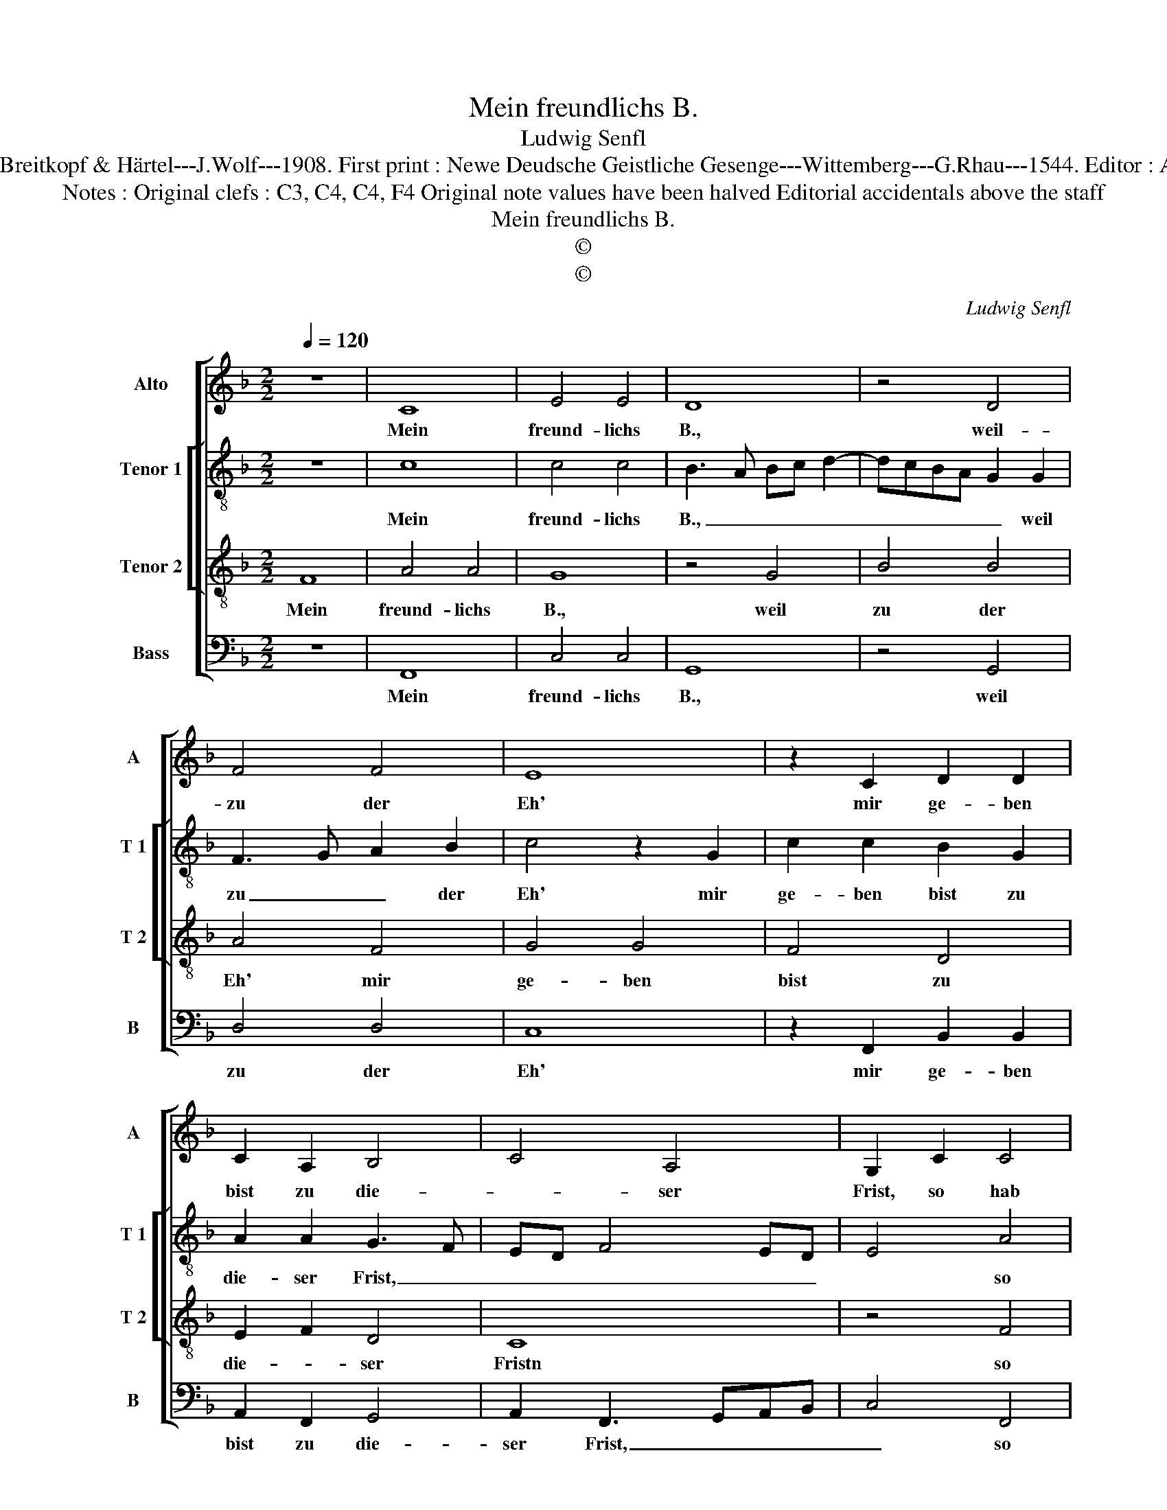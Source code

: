 X:1
T:Mein freundlichs B.
T:Ludwig Senfl
T:Source : DDT 34---Leipzig---Breitkopf & Härtel---J.Wolf---1908. First print : Newe Deudsche Geistliche Gesenge---Wittemberg---G.Rhau---1544. Editor : André Vierendeels (06/08/17).   
T:Notes : Original clefs : C3, C4, C4, F4 Original note values have been halved Editorial accidentals above the staff
T:Mein freundlichs B.
T:©
T:©
C:Ludwig Senfl
Z:©
%%score [ 1 [ 2 3 ] 4 ]
L:1/8
Q:1/4=120
M:2/2
K:F
V:1 treble nm="Alto" snm="A"
V:2 treble-8 nm="Tenor 1" snm="T 1"
V:3 treble-8 nm="Tenor 2" snm="T 2"
V:4 bass nm="Bass" snm="B"
V:1
 z8 | C8 | E4 E4 | D8 | z4 D4 | F4 F4 | E8 | z2 C2 D2 D2 | C2 A,2 B,4 | C4 A,4 | G,2 C2 C4 | %11
w: |Mein|freund- lichs|B.,|weil-|zu der|Eh'|mir ge- ben|bist zu die-|* ser|Frist, so hab|
 D4 E4 | z4 z2 D2 | F6 ED | E2 E2 D4 | z8 | F4 E2 C2 | D4 C4 | z2 G2 F2 D2 | E4 D4 | z4 F4 | %21
w: in Acht|und|wohl _ _|_ be- dacht,||was sei- *|der Stand,|das eh- *|lich Band,|und|
 E3 D C2 A,2 | B,2 C2 A,4 | G,4 z2 C2 | F2 G2 A4 | B4 A2 G2- | GF F4 E2 | F8 |] %28
w: ler- * * *|* * ne|wohl, was|man tun _|o- der las-|* * * sen|soll.|
V:2
 z8 | c8 | c4 c4 | B3 A Bc d2- | dcBA G2 G2 | F3 G A2 B2 | c4 z2 G2 | c2 c2 B2 G2 | A2 A2 G3 F | %9
w: |Mein|freund- lichs|B., _ _ _ _|_ _ _ _ _ weil|zu _ _ der|Eh' mir|ge- ben bist zu|die- ser Frist, _|
 ED F4 ED | E4 A4 | B4 c4 | d8 | d4 c4 | z2 c2 B2 A2 | B2 d3 B c2 | A2 F2 G2 A2 | D3 E F2 E2 | %18
w: _ _ _ _ _|* so|hab _|_|in Acht|und wohl _|be- tracht _ _|was sei- ner der|Stand, _ _ das|
 D2 d4 B2 | c4 d2 f2 | e2 c4 B2 | c8 | z8 | g3 f e2 c2 | d3 e f3 e | d2 B2 c4 | A2 B2 c4 | c8 |] %28
w: eh- * lich|Band, und ler-|* * ne|wohl,||was _ _ man|tun _ _ _|o- * der|las- * sen|soll.|
V:3
 F8 | A4 A4 | G8 | z4 G4 | B4 B4 | A4 F4 | G4 G4 | F4 D4 | E2 F2 D4 | C8 | z4 F4 | F4 G4 | %12
w: Mein|freund- lichs|B.,|weil|zu der|Eh' mir|ge- ben|bist zu|die- * ser|Fristn|so|hab in|
 A4 G2 B2- | B2 AG A2 A2 | G4 B4 | A2 F2 G4 | F4 c4 | B2 G2 A4 | G4 B4 | A3 G F2 D2 | E2 F2 D4 | %21
w: Acht und wohl|_ _ _ _ be-|tracht, was|sei- * der|Stand, das|eh- * lich|Band, und|ler- * * *|* * ne|
 C8 | z2 C2 F4 | G4 A4 | B4 F4 | G4 F2 E2 | F4 G4 | F8 |] %28
w: wohl,|was man|tun o-|der las-||* sen|soll.|
V:4
 z8 | F,,8 | C,4 C,4 | G,,8 | z4 G,,4 | D,4 D,4 | C,8 | z2 F,,2 B,,2 B,,2 | A,,2 F,,2 G,,4 | %9
w: |Mein|freund- lichs|B.,|weil|zu der|Eh'|mir ge- ben|bist zu die-|
 A,,2 F,,3 G,,A,,B,, | C,4 F,,4 | B,,2 D,2 C,2 E,2 | D,4 z2 G,,2 | D,3 E, F,2 F,2 | C,4 G,4 | %15
w: ser Frist, _ _ _|_ so|hab _ _ in|Acht und|wohl _ _ be-|tracht, was|
 F,2 D,2 E,4 | D,2 D,2 C,2 A,,2 | B,,3 A,, F,,2 C,2 | B,,2 G,,2 D,4 | C,2 A,,2 B,,3 A,, | %20
w: sei- * der|Stand, das eh- *|||* lich Band _|
 G,,2 F,,2 F,4 | G,3 F, E,2 C,2 | D,2 E,2 D,4 | G,,2 C,2 C,2 C,2 | B,,2 G,,2 D,4 | G,,4 z2 C,2 | %26
w: _ _ und|ler- * * *|* * ne|wohl, was man tun|o- der las-|sen, man|
 D,4 C,4 | F,,8 |] %28
w: las- sen-|soll.|

